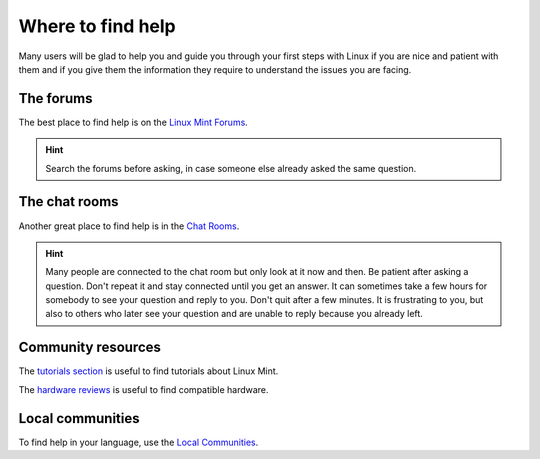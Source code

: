 Where to find help
==================

Many users will be glad to help you and guide you through your first steps with Linux if you are nice and patient with them and if you give them the information they require to understand the issues you are facing.

The forums
----------

The best place to find help is on the `Linux Mint Forums <https://forums.linuxmint.com>`_.

.. hint::
    Search the forums before asking, in case someone else already asked the same question.

The chat rooms
--------------

Another great place to find help is in the `Chat Rooms <https://app.element.io/#/room/#linuxmint-space:matrix.org>`_.

.. hint::
    Many people are connected to the chat room but only look at it now and then. Be patient after asking a question. Don't repeat it and stay connected until you get an answer. It can sometimes take a few hours for somebody to see your question and reply to you. Don't quit after a few minutes. It is frustrating to you, but also to others who later see your question and are unable to reply because you already left.

Community resources
-------------------

The `tutorials section <https://community.linuxmint.com/tutorial/search>`_ is useful to find tutorials about Linux Mint.

The `hardware reviews <https://github.com/orgs/linuxmint/discussions/categories/hardware-reviews>`_ is useful to find compatible hardware.

Local communities
-----------------

To find help in your language, use the `Local Communities <https://www.linuxmint.com/links.php>`_.
